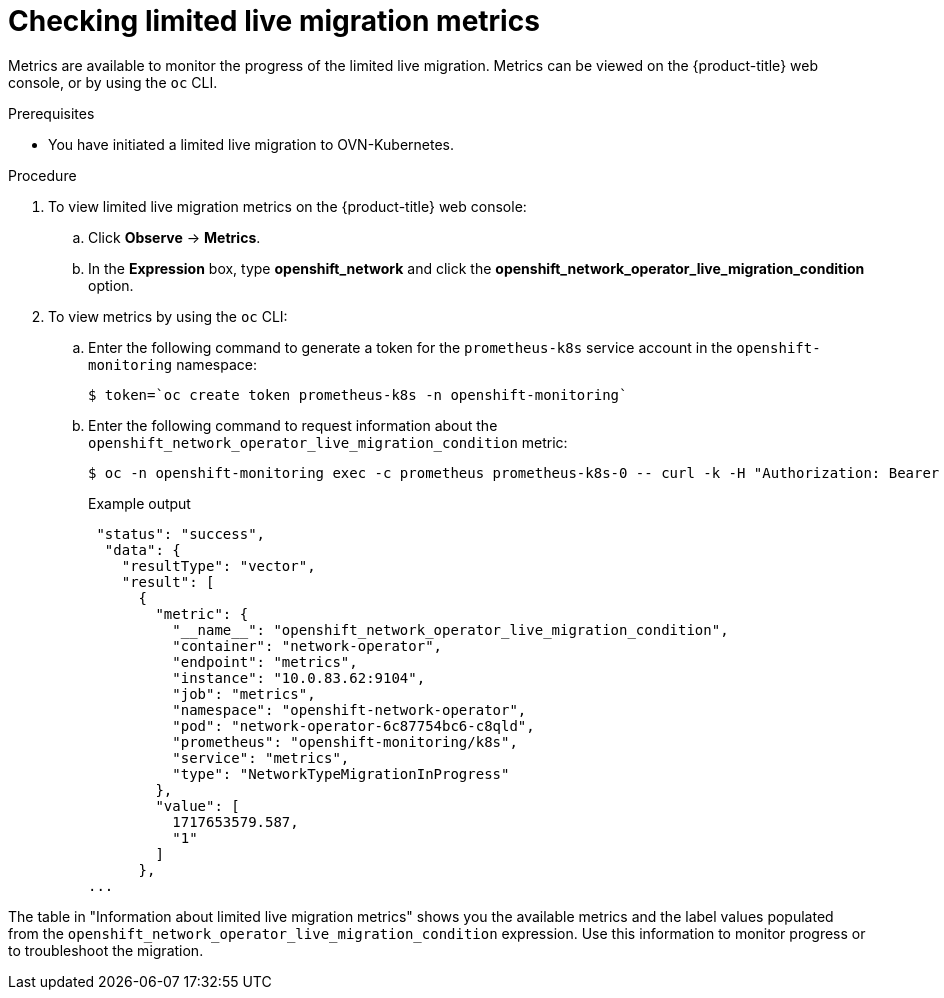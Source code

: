 // Module included in the following assemblies:
//
// * networking/ovn_kubernetes_network_provider/migrate-from-openshift-sdn.adoc

:_mod-docs-content-type: PROCEDURE
[id="checking-live-migration-metrics"]
= Checking limited live migration metrics 

Metrics are available to monitor the progress of the limited live migration. Metrics can be viewed on the {product-title} web console, or by using the `oc` CLI.

.Prerequisites

* You have initiated a limited live migration to OVN-Kubernetes.

.Procedure

. To view limited live migration metrics on the {product-title} web console:

.. Click *Observe* -> *Metrics*.

.. In the *Expression* box, type *openshift_network* and click the *openshift_network_operator_live_migration_condition* option. 

. To view metrics by using the `oc` CLI:

.. Enter the following command to generate a token for the `prometheus-k8s` service account in the `openshift-monitoring` namespace:
+
[source,terminal]
----
$ token=`oc create token prometheus-k8s -n openshift-monitoring`
----

.. Enter the following command to request information about the `openshift_network_operator_live_migration_condition` metric:
+
[source,terminal]
----
$ oc -n openshift-monitoring exec -c prometheus prometheus-k8s-0 -- curl -k -H "Authorization: Bearer $token" 'https://thanos-querier.openshift-monitoring.svc:9091/api/v1/query?' --data-urlencode 'query=openshift_network_operator_live_migration_condition' | jq
----
+
.Example output
+
[source,terminal]
----
 "status": "success",
  "data": {
    "resultType": "vector",
    "result": [
      {
        "metric": {
          "__name__": "openshift_network_operator_live_migration_condition",
          "container": "network-operator",
          "endpoint": "metrics",
          "instance": "10.0.83.62:9104",
          "job": "metrics",
          "namespace": "openshift-network-operator",
          "pod": "network-operator-6c87754bc6-c8qld",
          "prometheus": "openshift-monitoring/k8s",
          "service": "metrics",
          "type": "NetworkTypeMigrationInProgress"
        },
        "value": [
          1717653579.587,
          "1"
        ]
      },
...
----

The table in "Information about limited live migration metrics" shows you the available metrics and the label values populated from the `openshift_network_operator_live_migration_condition` expression. Use this information to monitor progress or to troubleshoot the migration.